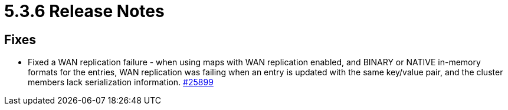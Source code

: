 = 5.3.6 Release Notes

== Fixes

* Fixed a WAN replication failure - when using maps with WAN replication enabled, and BINARY or NATIVE in-memory formats for the entries, WAN replication was failing when an entry is updated with the same key/value pair, and the cluster members lack serialization information.
https://github.com/hazelcast/hazelcast/pull/25899[#25899]
